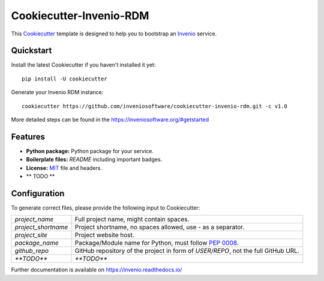 ..
    This file is part of Invenio.
    Copyright (C) 2019 CERN.

    Invenio is free software; you can redistribute it and/or modify it
    under the terms of the MIT License; see LICENSE file for more details.

==============================
 Cookiecutter-Invenio-RDM
==============================

.. image:: https://img.shields.io/github/license/inveniosoftware/cookiecutter-invenio-rdm.svg
        :target: https://github.com/inveniosoftware/cookiecutter-invenio-rdm/blob/master/LICENSE

.. image:: https://img.shields.io/travis/inveniosoftware/cookiecutter-invenio-rdm.svg
        :target: https://travis-ci.org/inveniosoftware/cookiecutter-invenio-rdm

This `Cookiecutter <https://github.com/audreyr/cookiecutter>`_ template is
designed to help you to bootstrap an `Invenio
<https://github.com/inveniosoftware/invenio>`_ service.

Quickstart
----------

Install the latest Cookiecutter if you haven't installed it yet::

    pip install -U cookiecutter

Generate your Invenio RDM instance::

    cookiecutter https://github.com/inveniosoftware/cookiecutter-invenio-rdm.git -c v1.0

More detailed steps can be found in the https://inveniosoftware.org/#getstarted

Features
--------

- **Python package:** Python package for your service.
- **Boilerplate files:** `README` including important badges.
- **License:** `MIT <https://opensource.org/licenses/MIT>`_ file and headers.
- ** TODO **


Configuration
-------------
To generate correct files, please provide the following input to Cookiecutter:

============================ ==============================================================
`project_name`                Full project name, might contain spaces.
`project_shortname`           Project shortname, no spaces allowed, use `-` as a
                              separator.
`project_site`                Project website host.
`package_name`                Package/Module name for Python, must follow `PEP 0008
                              <https://www.python.org/dev/peps/pep-0008/>`_.
`github_repo`                 GitHub repository of the project in form of `USER/REPO`,
                              not the full GitHub URL.
`**TODO**`                    `**TODO**`
============================ ==============================================================

Further documentation is available on https://invenio.readthedocs.io/
